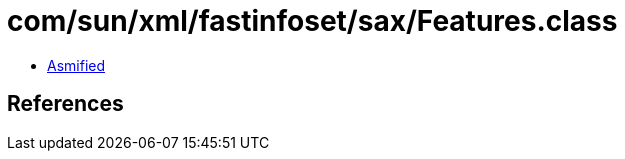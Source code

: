 = com/sun/xml/fastinfoset/sax/Features.class

 - link:Features-asmified.java[Asmified]

== References

